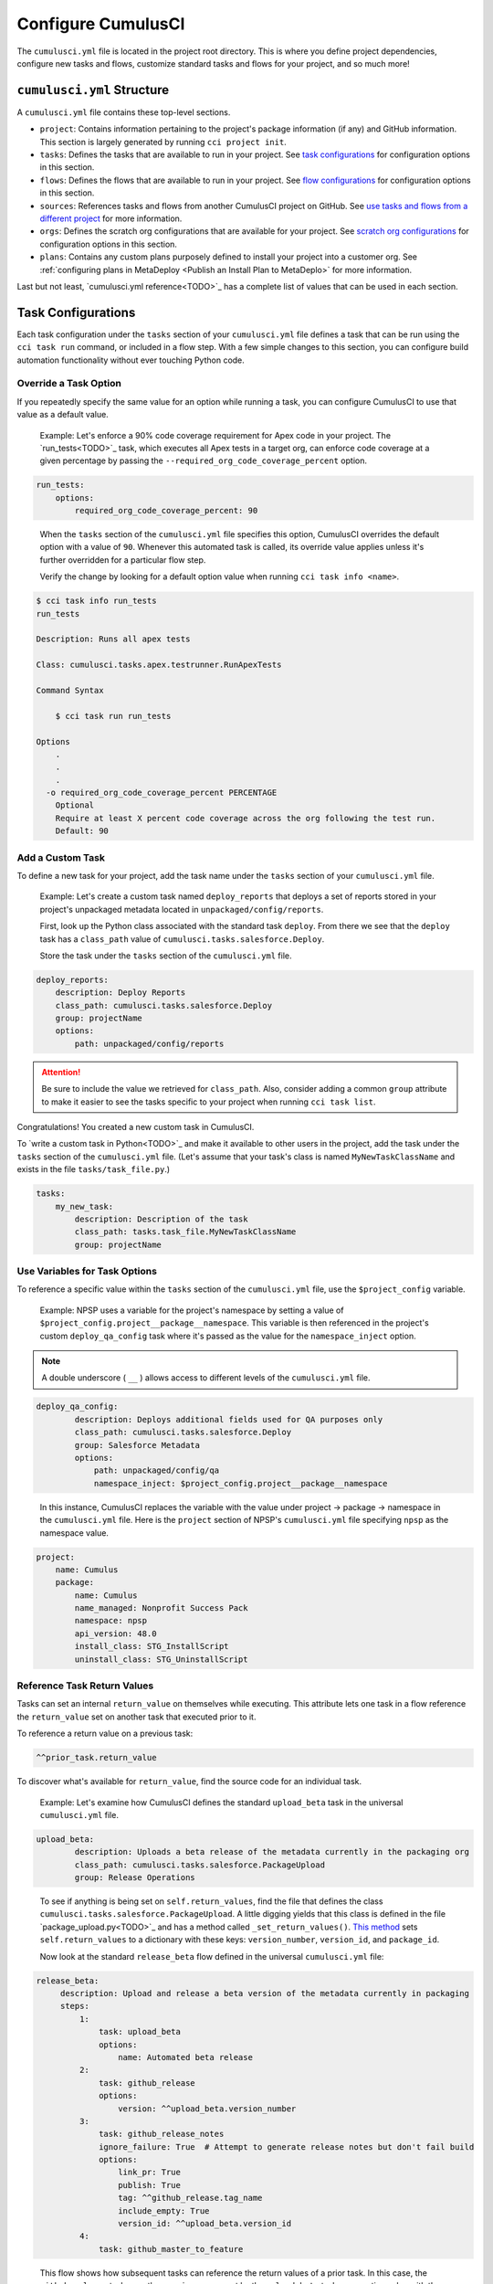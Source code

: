Configure CumulusCI
=====================

The ``cumulusci.yml`` file is located in the project root directory. This is where you define project dependencies, configure new tasks and flows, customize standard tasks and flows for your project, and so much more! 



``cumulusci.yml`` Structure
---------------------------

A ``cumulusci.yml`` file contains these top-level sections.

* ``project``: Contains information pertaining to the project's package information (if any) and GitHub information. This section is largely generated by running ``cci project init``.

* ``tasks``: Defines the tasks that are available to run in your project. See `task configurations`_ for configuration options in this section.

* ``flows``: Defines the flows that are available to run in your project. See `flow configurations`_ for configuration options in this section.

* ``sources``: References tasks and flows from another CumulusCI project on GitHub. See `use tasks and flows from a different project`_ for more information.

* ``orgs``: Defines the scratch org configurations that are available for your project. See `scratch org configurations`_ for configuration options in this section.

* ``plans``: Contains any custom plans purposely defined to install your project into a customer org. See :ref:`configuring plans in MetaDeploy <Publish an Install Plan to MetaDeplo>` for more information.

Last but not least, `cumulusci.yml reference<TODO>`_ has a complete list of values that can be used in each section. 



Task Configurations
-------------------

Each task configuration under the ``tasks`` section of your ``cumulusci.yml`` file defines a task that can be run using the ``cci task run`` command, or included in a flow step. With a few simple changes to this section, you can configure build automation functionality without ever touching Python code.


Override a Task Option
^^^^^^^^^^^^^^^^^^^^^^^^

If you repeatedly specify the same value for an option while running a task, you can configure CumulusCI to use that value as a default value.

     Example: Let's enforce a 90% code coverage requirement for Apex code in your project. The `run_tests<TODO>`_ task, which executes all Apex tests in a target org, can enforce code coverage at a given percentage by passing the ``--required_org_code_coverage_percent`` option.

.. code-block:: yaml

    run_tests:
        options:
            required_org_code_coverage_percent: 90

..

    When the ``tasks`` section of the ``cumulusci.yml`` file specifies this option, CumulusCI overrides the default option with a value of ``90``. Whenever this automated task is called, its override value applies unless it's further overridden for a particular flow step.

    Verify the change by looking for a default option value when running ``cci task info <name>``.

.. code-block:: yaml

    $ cci task info run_tests
    run_tests

    Description: Runs all apex tests

    Class: cumulusci.tasks.apex.testrunner.RunApexTests

    Command Syntax

        $ cci task run run_tests

    Options
        .
        .
        .
      -o required_org_code_coverage_percent PERCENTAGE
        Optional
        Require at least X percent code coverage across the org following the test run.
        Default: 90


Add a Custom Task
^^^^^^^^^^^^^^^^^

To define a new task for your project, add the task name under the ``tasks`` section of your ``cumulusci.yml`` file.

    Example: Let's create a custom task named ``deploy_reports`` that deploys a set of reports stored in your project's unpackaged metadata located in ``unpackaged/config/reports``.

    First, look up the Python class associated with the standard task ``deploy``. From there we see that the ``deploy`` task has a ``class_path`` value of ``cumulusci.tasks.salesforce.Deploy``.

    Store the task under the ``tasks`` section of the ``cumulusci.yml`` file.

.. code-block:: yaml

    deploy_reports:
        description: Deploy Reports 
        class_path: cumulusci.tasks.salesforce.Deploy
        group: projectName
        options:
            path: unpackaged/config/reports

.. attention:: Be sure to include the value we retrieved for ``class_path``. Also, consider adding a common ``group`` attribute to make it easier to see the tasks specific to your project when running ``cci task list``.

Congratulations! You created a new custom task in CumulusCI.

To `write a custom task in Python<TODO>`_ and make it available to other users in the project, add the task under the ``tasks`` section of the ``cumulusci.yml`` file. (Let's assume that your task's class is named ``MyNewTaskClassName`` and exists in the file ``tasks/task_file.py``.)

.. code-block:: yaml

    tasks:
        my_new_task:
            description: Description of the task
            class_path: tasks.task_file.MyNewTaskClassName
            group: projectName



Use Variables for Task Options
^^^^^^^^^^^^^^^^^^^^^^^^^^^^^^^^

To reference a specific value within the ``tasks`` section of the ``cumulusci.yml`` file, use the ``$project_config`` variable.

    Example: NPSP uses a variable for the project's namespace by setting a value of ``$project_config.project__package__namespace``. This variable is then referenced in the project's custom ``deploy_qa_config`` task where it's passed as the value for the ``namespace_inject`` option.

.. note:: A double underscore ( ``__`` ) allows access to different levels of the ``cumulusci.yml`` file.

.. code-block:: yaml

    deploy_qa_config:
            description: Deploys additional fields used for QA purposes only
            class_path: cumulusci.tasks.salesforce.Deploy
            group: Salesforce Metadata
            options:
                path: unpackaged/config/qa
                namespace_inject: $project_config.project__package__namespace

..

    In this instance, CumulusCI replaces the variable with the value under project -> package -> namespace in the ``cumulusci.yml`` file. Here is the ``project`` section of NPSP's ``cumulusci.yml`` file specifying ``npsp`` as the namespace value.

.. code-block:: yaml

    project:
        name: Cumulus
        package:
            name: Cumulus
            name_managed: Nonprofit Success Pack
            namespace: npsp
            api_version: 48.0
            install_class: STG_InstallScript
            uninstall_class: STG_UninstallScript



Reference Task Return Values
^^^^^^^^^^^^^^^^^^^^^^^^^^^^^^

Tasks can set an internal ``return_value`` on themselves while executing. This attribute lets one task in a flow reference the ``return_value`` set on another task that executed prior to it.

To reference a return value on a previous task:

.. code-block:: yaml

    ^^prior_task.return_value

To discover what's available for ``return_value``, find the source code for an individual task.

    Example: Let's examine how CumulusCI defines the standard ``upload_beta`` task in the universal ``cumulusci.yml`` file.

.. code-block:: yaml

    upload_beta:
            description: Uploads a beta release of the metadata currently in the packaging org
            class_path: cumulusci.tasks.salesforce.PackageUpload
            group: Release Operations

..

    To see if anything is being set on ``self.return_values``, find the file that defines the class ``cumulusci.tasks.salesforce.PackageUpload``. A little digging yields that this class is defined in the file `package_upload.py<TODO>`_ and has a method called ``_set_return_values()``. `This method <https://github.com/SFDO-Tooling/CumulusCI/blob/3cad07ac1cecf438aaf087cdeff7b781a1fc74a1/cumulusci/tasks/salesforce/package_upload.py#L165>`_ sets ``self.return_values`` to a dictionary with these keys: ``version_number``, ``version_id``, and ``package_id``.

    Now look at the standard ``release_beta`` flow defined in the universal ``cumulusci.yml`` file:

.. code-block:: yaml

   release_beta:
        description: Upload and release a beta version of the metadata currently in packaging
        steps:
            1:
                task: upload_beta
                options:
                    name: Automated beta release
            2:
                task: github_release
                options:
                    version: ^^upload_beta.version_number
            3:
                task: github_release_notes
                ignore_failure: True  # Attempt to generate release notes but don't fail build
                options:
                    link_pr: True
                    publish: True
                    tag: ^^github_release.tag_name
                    include_empty: True
                    version_id: ^^upload_beta.version_id
            4:
                task: github_master_to_feature

.. 

    This flow shows how subsequent tasks can reference the return values of a prior task. In this case, the ``github_release`` task uses the ``version_numer`` set by the ``upload_beta`` task as an option value with the ``^^upload_beta.version_number`` syntax. Similarly, the ``github_release_notes`` task uses the ``version_id`` set by the ``upload_beta`` task as an option value with the ``^^upload_beta.version_id`` syntax.



Flow Configurations
-------------------

Each flow configuration listed under the ``flows`` section of your ``cumulusci.yml`` file defines a flow that can be run using the ``cci flow run`` command, or included in a flow step. With a few simple changes to this section, you can configure build automation functionality without ever touching Python code.

Add a Custom Flow
^^^^^^^^^^^^^^^^^

To define a new flow for your project, add the flow name under the ``flows`` section of your ``cumulusci.yml`` file.

    Example: ``greet_and_sleep``

.. code-block:: yaml

    greet_and_sleep:
        group: projectName
        description: Greets the user and then sleeps for 5 seconds.
        steps:
            1:
                task: command
                options:
                    command: echo 'Hello there!' 
            2:
                task: util_sleep

.. 

    This flow is comprised of two tasks: ``command`` greets the user by echoing a string, and ``util_sleep`` then tells CumulusCI to sleep for five seconds.
    
You can reference how flows are defined in the `universal cumulusci.yml <https://github.com/SFDO-Tooling/CumulusCI/blob/master/cumulusci/cumulusci.yml>`_ file.


Add a Flow Step
^^^^^^^^^^^^^^^

To add a step to a flow, use ``cci flow info <name>`` first to see the existing steps.

    Example: ``dev_org``

.. code-block:: console

    $ cci flow info dev_org
    Description: Set up an org as a development environment for unmanaged metadata
    1) flow: dependencies [from current folder]
        1) task: update_dependencies
        2) task: deploy_pre
    2) flow: deploy_unmanaged
        0) task: dx_convert_from
        when: project_config.project__source_format == "sfdx" and not org_config.scratch
        1) task: unschedule_apex
        2) task: update_package_xml
        when: project_config.project__source_format != "sfdx" or not org_config.scratch
        3) task: deploy
        when: project_config.project__source_format != "sfdx" or not org_config.scratch
        3.1) task: dx_push
            when: project_config.project__source_format == "sfdx" and org_config.scratch
        4) task: uninstall_packaged_incremental
        when: project_config.project__source_format != "sfdx" or not org_config.scratch
    3) flow: config_dev
        1) task: deploy_post
        2) task: update_admin_profile
    4) task: snapshot_changes

Of this flow's four steps, the first three are themselves flows, and the last is a task.

All *non-negative numbers and decimals* are valid as step numbers in a flow. You can add steps before, between, or after existing flow steps.

    Example: ``dev_org``

    * Add a step *before* step 1 by inserting a step number greater than or equal to zero and less than 1 (such as 0, 0.3, or even 0.89334).
    * Add a step *between* steps 2 and 3 by inserting a step number greater than 2 or less than 3.
    * Add a step *after* all steps in the flow by inserting a step number greater than 4.

You can also add an additional log line output during the execution of a flow.

    Example: ``dev_org``

.. code-block:: yaml

    dev_org:
        steps:
            5:
                task: log
                    options:
                        line: dev_org flow has completed


Skip a Flow Step
^^^^^^^^^^^^^^^^

To skip a flow step, set the task or flow for that step number to the value of ``None``.

    Example: To skip the fourth step of the ``dev_org`` flow, insert this code under the ``flows`` section of your ``cumulusci.yml`` file.

.. code-block:: yaml

    dev_org:
        steps:
            4:
                task: None

.. note::
    The key of ``task`` must be used when skipping a flow step that is a task. The key of ``flow`` must be used when skipping a flow step that corresponds to a flow.

When CumulusCI detects a task or flow with a value of ``None``, the task or flow is skipped.

.. image:: images/skipping_task.png


Replace a Flow Step
^^^^^^^^^^^^^^^^^^^

To replace a flow step, name the task or flow to run instead of the current step.

    Example: To replace the default fourth step of the ``dev_org`` flow with a custom task that loads data into a dev environment, specify the custom task to run instead.

.. code-block:: yaml

    dev_org:
        steps:
            4:
                task: load_data_dev

..

    Or to replace the existing task with a flow as the fourth step of the ``dev_org`` flow, first set the task to ``None`` and then insert the new flow.

.. code-block:: yaml

    dev_org:
        steps:
            4:
                task: None
                flow: my_flow

Swap two steps in a flow by replacing one with the other. If the steps are of different types (task/flow), the types being replaced must first be set to ``None``.


Configure Options on Tasks When Running a Subflow
^^^^^^^^^^^^^^^^^^^^^^^^^^^^^^^^^^^^^^^^^^^^^^^^^^^

Specify options on tasks in subflows with this syntax:

.. code-block:: yaml

    <flow_to_modify>:
        steps:
            <step_number>:
                flow: <sub_flow_name>
                options:
                    <task>:
                        <option_name>: <value>

Replace all objects with ``<>`` with the desired values.

    Example: Let's examine the definition of the ``ci_master`` flow from the universal ``cumulusci.yml`` file.

.. code-block::

    ci_master:
        group: Continuous Integration
        description: Deploy the package metadata to the packaging org and prepare for managed package version upload.  Intended for use against main branch commits.
        steps:
            1:
                flow: dependencies
                options:
                    update_dependencies:
                        include_beta: False
            2:
                flow: deploy_packaging
            3:
                flow: config_packaging

..

    This flow specifies that when the subflow ``dependencies`` runs, the ``include_beta`` option passes a value of ``False`` to the ``update_dependencies`` task (which itself executes in the ``dependencies`` subflow). 


``when`` Clauses
^^^^^^^^^^^^^^^^^^^^^^

Specify a ``when`` clause in a flow step to conditionally run that step. A ``when`` clause is written in a Pythonic syntax that can evaluate to a boolean (``True`` or ``False``) result. 

The variables that are available for reference in ``when`` clauses [TO BE ADDED]

A common use case is checking [TO BE ADDED]

See `use variables for task options`_ for more information.



Scratch Org Configurations
--------------------------

This section defines the scratch org configurations that are available without explicitly running ``cci org scratch`` to create a new configuration. For more information on using scratch orgs with CumulusCI, see `Scratch Org Environments<TODO>`_.

Override Default Values
^^^^^^^^^^^^^^^^^^^^^^^

.. note:: These overrides pertain only to scratch orgs.

You can override these values for your org.

* ``days`` (integer): Number of days for the scratch org to persist.
* ``namespaced`` (boolean): Is the scratch org a `namespaced org<TODO sf link?>`_?
* ``config_file`` (string): Path to the org definition file to use when building the scratch org.

.. code-block:: yaml
    
    orgs:
        scratch:
            <org_name>:
                <key>: <value>

Replace all objects with ``<>`` with the desired values.

    Example: Override the default number of days from 7 to 15 in the ``dev`` org.

.. code-block:: yaml

    orgs:
        dev:
            days: 15



Configuration Scopes
--------------------

CumulusCI merges multiple `YAML <https://yaml.org/>`_ files that enable configuration at several distinct scopes. All of these files have the same name, ``cumulusci.yml``, but live in different locations in the file system.

You can configure files at these scope levels: *Project*, *Local Project* and *Global*. Configurations have an order of override precedence (from highest to lowest):

#. Project
#. Local Project
#. Global

One override only cascades over another when two configurations set a value for the same element on a task or flow.

    Example: Task ``T`` takes two options, ``o1`` and ``o2``.

    You can specify a default value for ``o1`` in your project ``cumulusci.yml`` file and a default value for ``o2`` in your global ``cumulusci.yml`` file, and you'll see the expected result: both values are available in the project. (The default of ``o1`` is not exposed to other projects.)

    If you change your project ``cumulusci.yml`` file to also specify a default value for ``o2``, this new default ``o2`` value takes precedence over the default ``o2`` value specified in your global ``cumulusci.yml`` file.


Project Configurations
^^^^^^^^^^^^^^^^^^^^^^

**macOS/Linux:** ``.../path/to/project/cumulusci.yml``

**Windows:** ``...\path\to\project\cumulusci.yml``

This ``cumulusci.yml`` file lives in the project root directory and applies solely to this project. Changes here are committed back to a remote repository so other team members can benefit from the customizations. Configurations in this file apply solely to this project, and take precedence over any configurations specified in the global ``cumulusci.yml`` file, but are overridden by configurations in the local project ``cumulusci.yml`` file.


Local Project Configurations
^^^^^^^^^^^^^^^^^^^^^^^^^^^^

**macOS/Linux:** ``~/.cumulusci/project_name/cumulusci.yml``

**Windows:** ``%homepath%\.cumulusci\project_name\cumulusci.yml``

Configurations in this ``cumulusci.yml`` file apply solely to the project with the given <project_name>, and take precedence over *all other* configuration scopes except the universal ``cumulusci.yml`` file. If you want to make customizations to a project, but don't need them to be available to other team members, make those customizations here.


Global Configurations
^^^^^^^^^^^^^^^^^^^^^

**macOS/Linux:** ``~/.cumulusci/cumulusci.yml``

**Windows:** ``%homepath%\.cumulusci\cumulusci.yml``

Configuration of *all* CumulusCI projects on your machine. Configurations in this file have a low precedence, and are overridden by *all other* configurations except for those that are in the universal ``cumulusci.yml`` file.


Universal Configurations
^^^^^^^^^^^^^^^^^^^^^^^^

There is one more configuration file that exists: the `universal cumulusci.yml <https://github.com/SFDO-Tooling/CumulusCI/blob/master/cumulusci/cumulusci.yml>`_ file that ships with CumulusCI itself. This file actually holds the lowest precedence of all, as all other scopes override this file's contents. That said, it contains all of the definitions for the tasks, flows, and org configurations that come standard with CumulusCI.

The commands ``cci task info`` and ``cci flow info`` display all of the information about a task's or flow's configuration. They display the information in the standard library alongside any customizations defined in your cumulusci.yml file.


Advanced Configurations
-----------------------


Use Tasks and Flows from a Different Project
^^^^^^^^^^^^^^^^^^^^^^^^^^^^^^^^^^^^^^^^^^^^^^

It's also possible to use tasks and flows from another project with CumulusCI. The other project must be named under the ``sources`` section of the project ``cumulusci.yml`` file.

    Example: When tasks or flows are referenced using the `npsp` namespace, CumulusCI fetches the source from the NPSP GitHub repository.

.. code-block:: yaml

    sources:
      npsp:
        github: https://github.com/SalesforceFoundation/NPSP

By default, CumulusCI fetches the most recent release, or the default branch if there are no releases.

.. note::
    This feature requires that the referenced repository be readable (for example, it's public, or CumulusCI's GitHub service is configured with the token of a user who has read access to it).


It's also possible to fetch a specific ``tag``...

.. code-block:: yaml

    sources:
      npsp:
        github: https://github.com/SalesforceFoundation/NPSP
        tag: rel/3.163

or a specific ``commit`` or ``branch``.

When the repo is listed under ``sources``, it's possible to run a task from NPSP...

.. code-block:: console

    $ cci task run npsp:robot

Or a flow...

.. code-block:: console

    $ cci flow run npsp:install_prod

Or even create a new flow that uses a flow from NPSP:

.. code-block:: yaml

    flows:
      install_npsp:
        steps:
          1:
            flow: npsp:install_prod
          2:
            flow: dev_org

This flow uses NPSP's ``install_prod`` flow to install NPSP as a managed package, and then run this project's own ``dev_org`` flow.



Troubleshoot Configurations
------------------------------

Use ``cci task info <name>`` and ``cci flow info <name>`` to see how a given task or flow behaves with current configurations.

    Example: The ``util_sleep`` task has a ``seconds`` option with a default value of 5 seconds.

.. code-block:: console

    $ cci task info util_sleep
    util_sleep

    Description: Sleeps for N seconds

    Class: cumulusci.tasks.util.Sleep

    Command Syntax

        $ cci task run util_sleep

    Options

        -o seconds SECONDS
        Required
        The number of seconds to sleep
        Default: 5

..

    To change the default value to 30 seconds for all projects on your machine, add the desired value in your global <TODO link to global config subsection> ``cumulusci.yml`` file.

.. code-block:: yaml

    tasks:
        util_sleep:
            options:
                seconds: 30

..

    Now ``cci task info util_sleep`` shows a default of 30 seconds.

.. code-block:: console

    $ cci task info util_sleep
    util_sleep

    Description: Sleeps for N seconds

    Class: cumulusci.tasks.util.Sleep

    Command Syntax

        $ cci task run util_sleep

    Options

        -o seconds SECONDS
        Required
        The number of seconds to sleep
        Default: 30

Displaying the active configuration for a given task or flow can help with cross-correlating which configuration scope affects a specific scenario.

.. tip :: The `cci task info` and `cci flow info` commands show information about how a task or flow is *currently* configured. The information output by these commands change as you make further customizations to your project's `cumulusci.yml` file.